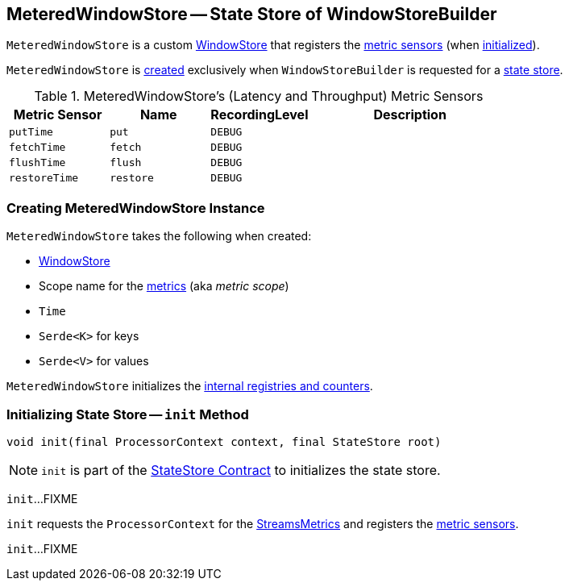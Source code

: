 == [[MeteredWindowStore]] MeteredWindowStore -- State Store of WindowStoreBuilder

`MeteredWindowStore` is a custom <<kafka-streams-StateStore-WindowStore.adoc#, WindowStore>> that registers the <<metrics, metric sensors>> (when <<init, initialized>>).

`MeteredWindowStore` is <<creating-instance, created>> exclusively when `WindowStoreBuilder` is requested for a <<kafka-streams-WindowStoreBuilder.adoc#build, state store>>.

[[metrics]]
.MeteredWindowStore's (Latency and Throughput) Metric Sensors
[cols="1m,1m,1m,2",options="header",width="100%"]
|===
| Metric Sensor
| Name
| RecordingLevel
| Description

| putTime
| put
| DEBUG
| [[putTime]]

| fetchTime
| fetch
| DEBUG
| [[fetchTime]]

| flushTime
| flush
| DEBUG
| [[flushTime]]

| restoreTime
| restore
| DEBUG
| [[restoreTime]]
|===

=== [[creating-instance]] Creating MeteredWindowStore Instance

`MeteredWindowStore` takes the following when created:

* [[inner]] <<kafka-streams-StateStore-WindowStore.adoc#, WindowStore>>
* [[metricScope]] Scope name for the <<metrics, metrics>> (aka _metric scope_)
* [[time]] `Time`
* [[keySerde]] `Serde<K>` for keys
* [[valueSerde]] `Serde<V>` for values

`MeteredWindowStore` initializes the <<internal-registries, internal registries and counters>>.

=== [[init]] Initializing State Store -- `init` Method

[source, java]
----
void init(final ProcessorContext context, final StateStore root)
----

NOTE: `init` is part of the <<kafka-streams-StateStore.adoc#init, StateStore Contract>> to initializes the state store.

`init`...FIXME

`init` requests the `ProcessorContext` for the <<kafka-streams-ProcessorContext.adoc#metrics, StreamsMetrics>> and registers the <<metrics, metric sensors>>.

`init`...FIXME
